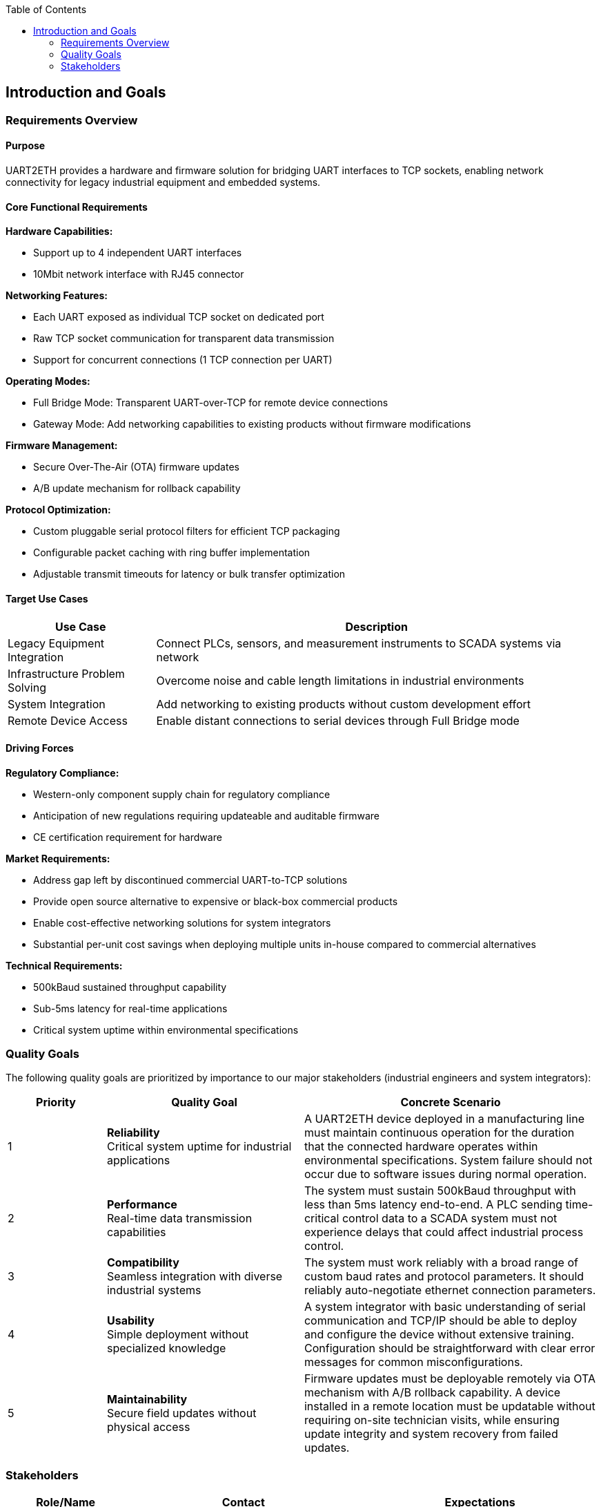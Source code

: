 :jbake-title: Introduction and Goals
:jbake-type: page_toc
:jbake-status: published
:jbake-menu: arc42
:jbake-order: 1
:filename: /chapters/01_introduction_and_goals.adoc
ifndef::imagesdir[:imagesdir: ../../images]

:toc:



[[section-introduction-and-goals]]
== Introduction and Goals

ifdef::arc42help[]

endif::arc42help[]

=== Requirements Overview

==== Purpose
UART2ETH provides a hardware and firmware solution for bridging UART interfaces to TCP sockets, enabling network connectivity for legacy industrial equipment and embedded systems.

==== Core Functional Requirements

*Hardware Capabilities:*

* Support up to 4 independent UART interfaces
* 10Mbit network interface with RJ45 connector

*Networking Features:*

* Each UART exposed as individual TCP socket on dedicated port
* Raw TCP socket communication for transparent data transmission
* Support for concurrent connections (1 TCP connection per UART)

*Operating Modes:*

* Full Bridge Mode: Transparent UART-over-TCP for remote device connections
* Gateway Mode: Add networking capabilities to existing products without firmware modifications

*Firmware Management:*

* Secure Over-The-Air (OTA) firmware updates
* A/B update mechanism for rollback capability

*Protocol Optimization:*

* Custom pluggable serial protocol filters for efficient TCP packaging
* Configurable packet caching with ring buffer implementation
* Adjustable transmit timeouts for latency or bulk transfer optimization

==== Target Use Cases

[options="header",cols="1,3"]
|===
|Use Case|Description
|Legacy Equipment Integration|Connect PLCs, sensors, and measurement instruments to SCADA systems via network
|Infrastructure Problem Solving|Overcome noise and cable length limitations in industrial environments  
|System Integration|Add networking to existing products without custom development effort
|Remote Device Access|Enable distant connections to serial devices through Full Bridge mode
|===

==== Driving Forces

*Regulatory Compliance:*

* Western-only component supply chain for regulatory compliance
* Anticipation of new regulations requiring updateable and auditable firmware
* CE certification requirement for hardware

*Market Requirements:*

* Address gap left by discontinued commercial UART-to-TCP solutions
* Provide open source alternative to expensive or black-box commercial products
* Enable cost-effective networking solutions for system integrators
* Substantial per-unit cost savings when deploying multiple units in-house compared to commercial alternatives

*Technical Requirements:*

* 500kBaud sustained throughput capability
* Sub-5ms latency for real-time applications
* Critical system uptime within environmental specifications

=== Quality Goals

The following quality goals are prioritized by importance to our major stakeholders (industrial engineers and system integrators):

[options="header",cols="1,2,3"]
|===
|Priority|Quality Goal|Concrete Scenario
|1|*Reliability* +
Critical system uptime for industrial applications
|A UART2ETH device deployed in a manufacturing line must maintain continuous operation for the duration that the connected hardware operates within environmental specifications. System failure should not occur due to software issues during normal operation.

|2|*Performance* +
Real-time data transmission capabilities  
|The system must sustain 500kBaud throughput with less than 5ms latency end-to-end. A PLC sending time-critical control data to a SCADA system must not experience delays that could affect industrial process control.

|3|*Compatibility* +
Seamless integration with diverse industrial systems
|The system must work reliably with a broad range of custom baud rates and protocol parameters. It should reliably auto-negotiate ethernet connection parameters.

|4|*Usability* +
Simple deployment without specialized knowledge
|A system integrator with basic understanding of serial communication and TCP/IP should be able to deploy and configure the device without extensive training. Configuration should be straightforward with clear error messages for common misconfigurations.

|5|*Maintainability* +
Secure field updates without physical access
|Firmware updates must be deployable remotely via OTA mechanism with A/B rollback capability. A device installed in a remote location must be updatable without requiring on-site technician visits, while ensuring update integrity and system recovery from failed updates.
|===

=== Stakeholders

[options="header",cols="1,2,2"]
|===
|Role/Name|Contact|Expectations

|*Industrial Engineers*
|End user organizations, manufacturing facilities
|Clear documentation of network integration capabilities, performance specifications, and compatibility with existing industrial equipment. Need confidence in reliability and uptime guarantees.

|*System Integrators* 
|Engineering consultancies, automation solution providers
|Comprehensive deployment guides, configuration documentation, and troubleshooting procedures. Expect regulatory compliance documentation (CE certification) and clear cost-benefit analysis.

|*Development Team*
|Internal project contributors
|Detailed architectural decisions, coding standards, build procedures, and testing frameworks. Need clear module interfaces and dependencies for parallel development work.

|*Hardware Engineers*
|PCB designers, component selection specialists  
|Hardware interface specifications, power requirements, environmental constraints, and component selection rationale. Need mechanical and electrical interface documentation.

|*Field Technicians*
|Installation and maintenance personnel
|Simple installation procedures, diagnostic capabilities, and field troubleshooting guides. Need clear error indicators and recovery procedures for common failure modes.

|*Regulatory Authorities*
|CE certification bodies, industrial standards organizations
|Compliance documentation, safety analysis, electromagnetic compatibility evidence, and audit trails for component sourcing and manufacturing processes.

|*Open Source Community*
|Contributors, adopters, derivative projects
|Clear licensing terms (GPL), contribution guidelines, architectural documentation enabling modifications and extensions. Expect maintainable and well-documented code structure.
|===